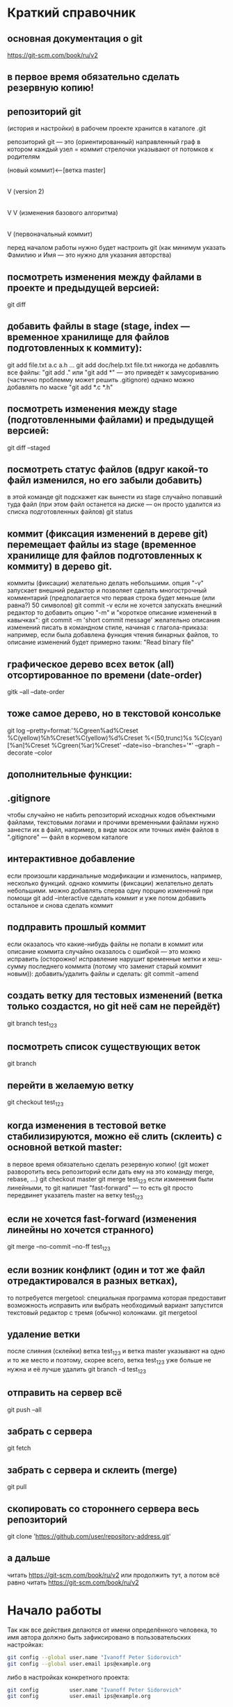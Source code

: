 * Краткий справочник
** основная документация о git
https://git-scm.com/book/ru/v2
** в первое время обязательно сделать резервную копию!

** репозиторий git
(история и настройки) в рабочем проекте хранится в каталоге .git

репозиторий git --- это (ориентированный) направленный граф
в котором каждый узел = коммит
стрелочки указывают от потомков к родителям

(новый коммит)<--[ветка master]
 |
 |
 V
(version 2)
 |
 |    (проверка работы нового алгоритма под кодовым названием 123)<--[ветка test_123]
 |     |
 V     V
(изменения базового алгоритма)
 |
 |
 V
(первоначальный коммит)

перед началом работы нужно будет настроить git (как минимум указать Фамилию и Имя --- это нужно для указания авторства)


** посмотреть изменения между файлами в проекте и предыдущей версией:
git diff

** добавить файлы в stage (stage, index --- временное хранилище для файлов подготовленных к коммиту):
git add file.txt a.c a.h ...
git add doc/help.txt file.txt
никогда не добавлять все файлы: "git add ." или "git add *" --- это приведёт к замусориванию (частично проблемму может решить .gitignore)
однако можно добавлять по маске "git add *.c *.h"

** посмотреть изменения между stage (подготовленными файлами) и предыдущей версией:
git diff --staged

** посмотреть статус файлов (вдруг какой-то файл изменился, но его забыли добавить)
в этой команде git подскажет как вынести из stage случайно попавший туда файл (при этом файл останется на диске --- он просто удалится из списка подготовленных файлов)
git status


** коммит (фиксация изменений в дереве git) перемещает файлы из stage (временное хранилище для файлов подготовленных к коммиту) в дерево git.
коммиты (фиксации) желательно делать небольшими.
опция "-v" запускает внешний редактор и позволяет сделать многострочный комментарий (предполагается что первая строка будет меньше (или равна?) 50 символов)
git commit -v
если не хочется запускать внешний редактор то добавить опцию "-m" и "короткое описание изменений в кавычках":
git commit -m 'short commit message'
желательно описания изменений писать в командном стиле, начиная с глагола-приказа:
например, если была добавлена функция чтения бинарных файлов,
то описание изменений будет примерно таким: "Read binary file"

** графическое дерево всех веток (all) отсортированное по времени (date-order)
gitk --all --date-order
** тоже самое дерево, но в текстовой консольке
git log --pretty=format:'%Cgreen%ad%Creset %C(yellow)%h%Creset%C(yellow)%d%Creset %<(50,trunc)%s %C(cyan)[%an]%Creset %Cgreen(%ar)%Creset' --date=iso --branches='*' --graph --decorate --color











** дополнительные функции:

** .gitignore
чтобы случайно не набить репозиторий исходных кодов объектными файлами, текстовыми логами и прочими временными файлами
нужно занести их в файл, например, в виде масок или точных имён файлов в ".gitignore" --- файл в корневом каталоге

** интерактивное добавление
если произошли кардинальные модификации и изменилось, например, несколько функций.
однако коммиты (фиксации) желательно делать небольшими.
можно добавлять сперва одну порцию изменений при помощи
git add --interactive
сделать коммит и уже потом добавить остальное и снова сделать коммит

** подправить прошлый коммит
если оказалось что какие-нибудь файлы не попали в коммит или описание коммита случайно оказалось с ошибкой --- это можно исправить
(осторожно! исправление нарушит временные метки и хеш-сумму последнего коммита (потому что заменит старый коммит новым)):
добавить/удалить файлы и сделать:
git commit --amend

** создать ветку для тестовых изменений (ветка только создастся, но git неё сам не перейдёт)
git branch test_123

** посмотреть список существующих веток
git branch

** перейти в желаемую ветку
git checkout test_123

** когда изменения в тестовой ветке стабилизируются, можно её слить (склеить) с основной веткой master:
в первое время обязательно сделать резервную копию! (git может разворотить весь репозиторий если дать ему на это команду merge, rebase, ...)
git checkout master
git merge test_123
если изменения были линейными, то git напишет "fast-forward" --- то есть git просто передвинет указатель master на ветку test_123

** если не хочется fast-forward (изменения линейны но хочется странного)
git merge --no-commit --no-ff test_123

** если возник конфликт (один и тот же файл отредактировался в разных ветках),
то потребуется mergetool: специальная программа которая предоставит возможность исправить или выбрать необходимый вариант
запустится текстовый редактор с тремя (обычно) колонками.
git mergetool

** удаление ветки
после слияния (склейки) ветка test_123 и ветка master указывают на одно и то же место и поэтому, скорее всего, ветка test_123 уже больше не нужна и её лучше удалить
git branch -d test_123

** отправить на сервер всё
git push --all

** забрать с сервера
git fetch

** забрать с сервера и склеить (merge)
git pull

** скопировать со стороннего сервера весь репозиторий
git clone 'https://github.com/user/repository-address.git'



** а дальше
читать https://git-scm.com/book/ru/v2
или продолжить тут, а потом всё равно
читать https://git-scm.com/book/ru/v2

* Начало работы

Так как все действия делаются от имени определённого человека, то
имя автора должно быть зафиксировано в пользовательских настройках:

#+BEGIN_SRC bash
git config --global user.name "Ivanoff Peter Sidorovich"
git config --global user.email ips@example.org
#+END_SRC

либо в настройках конкретного проекта:

#+BEGIN_SRC bash
git config          user.name "Ivanoff Peter Sidorovich"
git config          user.email ips@example.org
#+END_SRC

Можно подправить вручную в текстовом файле:
- настроек пользователя
#+BEGIN_SRC bash
~/.gitconfig
#+END_SRC
- настроек проекта
#+BEGIN_SRC bash
путь/до/вашего/проекта/.git/config
#+END_SRC

* Создание репозитория
В начале выбираем название проекта. Далее в тексте фигурирует название
каталога для проектов "project" и название инновационного проекта по
разработке "velocipede". Вам необходимо придумать собственное
название.

Необходимо создать каталог проекта
#+BEGIN_SRC bash 
mkdir velocipede
#+END_SRC

и перейти в него
#+BEGIN_SRC bash
cd velocipede
#+END_SRC


* Инициализация репозитория
#+BEGIN_SRC bash
git init
#+END_SRC

Внутри каталога с проектом будет создан каталог ".git" с
инфраструктурой репозитория.

* Добавление файлов в репозиторий

После команды "git add" следует список добавляемых файлов разделённых
пробелами
#+BEGIN_SRC bash
git add          list.txt   of.org   my/files.txt
#+END_SRC

Пожалуйста, не делайте так (как минимум до тех пор, пока не создадите
~/.gitignore_global и path/to/project/.gitignore):
#+BEGIN_SRC bash
git add .
git add *
git add **/*
#+END_SRC


* Желательные файлы
** Описание проекта
Простой текстовый файл содержащий краткое описание проекта.
*** Название файла может варьироваться: 
- README
- README.txt
- README.md
- README.org

*** Текстовый файл обычно содержит:
- описание самого файла
- копирайт год и имя автора
- подробности (e-mail) об авторе или авторах
- название лицензии под которой распространяется проект
- ключевые слова
- краткое описание проекта
- краткий способ сборки, запуска или просмотра
- история проекта
- зависимости (например для программы - используемые библиотеки)

*** Пример

(в примере используется лицензия GPL)

#+BEGIN_SRC bash
README.org --- описание проекта

Copyright (C) 2012 Ivanoff Peter Sidorovich

Автор: Ivanoff Peter Sidorovich <ips@example.org>

  This file is part of velocipede.

  velocipede is free software: you can redistribute it and/or modify
  it under the terms of the GNU General Public License as published by
  the Free Software Foundation, either version 3 of the License, or
  (at your option) any later version.

  velocipede is distributed in the hope that it will be useful,
  but WITHOUT ANY WARRANTY; without even the implied warranty of
  MERCHANTABILITY or FITNESS FOR A PARTICULAR PURPOSE.  See the
  GNU General Public License for more details.

  You should have received a copy of the GNU General Public License
  along with velocipede.  If not, see <http://www.gnu.org/licenses/>.



 * Ключевые слова:

   велосипед колесо быстрое перемещение пространство



 * Описание:

   Разработка уникального проекта по созданию невиданного ранее
   устройства осуществляющего перемещение человека из пункта А в пункт
   Б, затрачивая при этом только одну ложку борща на километр пути.



 * Использование:

   просто используйте это так:
   a) в пункте А сядьте на велосипед
   b) задайте направление рулём на пункт В
   c) дрыгайте ножками, пока не почувствуете усталость (ложка борща)
   d) если не достигли пункта В перейдите к пункту b
   e) через некоторое время вы попадёте в пункт B



 * История:

   Проект создан 3015-05-19



 * Зависимости:

   - Набор "Юный велосипедостроитель" из ближайшего магазина
   - Синяя липкая лента
#+END_SRC

** Полный текст лицензионного соглашения
*** Название файла может варьироваться: 
- COPYING
- COPYING.txt
- COPYING.md
- COPYING.org
*** Типы лицензии
(перечислены только наиболее распространённые)
- /BSD/ Свободное программное обеспечение. Делайте с программой что
  хотите: запускайте, изучайте, копируйте, изменяйте, распространяйте,
  продавайте. Но оставьте информацию об авторе и о том, что автор не
  несёт никакой ответственности и ничего не гарантирует.
- /GNU GPL/ Свободное программное обеспечение. Делайте с программой
  что хотите: запускайте, изучайте, копируйте, изменяйте,
  распространяйте, продавайте. Но оставьте информацию об авторе и о
  том, что автор не несёт никакой ответственности и ничего не
  гарантирует. Также сохраните лицензию GPL на программу и её
  реинкарнации (форки).
- /Creative Commons/ Например: CC-BY-SA
  (https://creativecommons.org/licenses/by-sa/4.0/deed.ru)
  Для любых произведений (фотографий, рисунков, текстов, ...)
- /EULA/ (проприетарное лицензионное соглашение с конечным
  пользователем) - договор между владельцем (автором) компьютерной
  программы и +рабом+ пользователем её копии. В случае EULA,
  необходимо привести полный текст лицензии:
  
  Студенту, желающему сдать работу и выбравшему в качестве лицензии
  EULA, требуется написать конечное соглашение пользователя в котором
  для примера, но не для бездумного копирования, используется в
  качестве основы следующее описание: в котором описываются
  ограничения включающие, но не ограничивающиеся, запрещением
  просмотра исходного кода и его изучения (только под NDA - соглашение
  о неразглашении продажи бессмертной души), запрещение
  распространения, запрещение несанкционированного и несогласованного
  с высшим руководством запуска программы, запрещение продажи без
  покупки дистрибьюторских прав, банальные зонды и прочие соглашения
  почти не нарушающие конституцию и права человека, если будет
  доказано, что пользователь действительно и неоспоримо на момент
  заключения договора и в течении всего времени на которое
  распространяется действие договора, являлся человеком, причём без
  возможности получения прямой либо косвенной выгоды, в том числе либо
  материальной либо нематериальной выгоды, включая использование
  данного соглашения без изменения его сути и содержания,
  ограничиваясь только 10 (десятью) страницами мелкого, трудно
  читаемого текста.





* Запись изменений

Для того чтобы сохранить (зафиксировать, закоммитить, разместить, запечатлеть)
изменения внутри репозитория необходимо использовать команду:
#+BEGIN_SRC bash
git commit -m "описание коммита"
#+END_SRC

либо для добавления более подробного описания:
#+BEGIN_SRC bash
git commit
#+END_SRC




* Метки

Метки позволяют отметить важные моменты в истории проекта

Просмотр списка меток
#+BEGIN_SRC bash
git tag
#+END_SRC

Просмотр свойств метки
#+BEGIN_SRC bash
git show simple_label
#+END_SRC

** Простые метки
#+BEGIN_SRC bash
git tag sipmple_label
#+END_SRC

** Аннотированные метки
#+BEGIN_SRC bash
git tag -a label_v1 -m 'description for v1'
#+END_SRC

** Подписанные метки
#+BEGIN_SRC bash
git tag -s v2 -m 'signed tag for v2'
#+END_SRC



* Создание ветки
Для создания ветки используйте команду (вместо "test" укажите название
создаваемой ветки):
#+BEGIN_SRC bash
git branch test
#+END_SRC

После этого вы всё ещё находитесь в предыдущей ветке (скорее всего в
ветке по умолчанию "master")

Чтобы перейти в ветку с названием "test" сделайте
#+BEGIN_SRC bash
git checkout test
#+END_SRC


Следующая команда объединяет две предыдущие (создать ветку и перейти в неё) 
#+BEGIN_SRC bash
git checkout -b test
#+END_SRC


* Просмотр дерева

в терминале
#+BEGIN_SRC bash
git log --oneline --abbrev-commit --all --graph --decorate --color
#+END_SRC

графическая версия (с опцией "--all" показывает все ветви;
--date-order сортирует коммиты по времени)
#+BEGIN_SRC bash
gitk --all --date-order
#+END_SRC


* веб-сервис для хостинга проектов
(рассмотрено на примере github.com)

Запомните у вас будет два пароля: один для вэб-сайта github.com,
другой для работы через ssh.



** Генерация ssh ключей
Генерация ключей в альтернативной операционной системе рассмотрена на
сайте [[http://habrahabr.ru/post/125799/][Как начать работать с GitHub: быстрый старт]].


(оригинальный текст https://help.github.com/articles/generating-ssh-keys/)
Рассматривается Linux версия: все пункты выполняются в терминале.
*** Шаг 1: проверка SSH ключей

#+BEGIN_SRC bash
ls -al ~/.ssh
#+END_SRC

Скорее всего получится такой список:
- id_dsa.pub
- id_ecdsa.pub
- id_ed25519.pub
- id_rsa.pub
*** Шаг 3: генерация новых ключей
Укажите свой e-mail (тот который использовался при регистрации или
если изменился адрес, то указанный в настройках профиля github.com):

#+BEGIN_SRC bash
ssh-keygen -t rsa -C "your_email@example.com"
#+END_SRC

На предложение указать файл:
#+BEGIN_SRC bash
Enter file in which to save the key (/home/you/.ssh/id_rsa): 
#+END_SRC
строго рекомендуется оставить значение по умолчанию и нажать Enter:


Далее вас попросят ввести пароль дважды (это не пароль для github.com
это другой пароль; пароль должен быть сложным, можно воспользоваться
генератором паролей "pwgen"). Запомните пароль: он вам понадобится для
работы через ssh.

В итоге вам выдадут отпечаток ключа который выглядит примерно так:
#+BEGIN_SRC bash
01:0f:f4:3b:ca:85:d6:17:a1:7d:f0:68:9d:f0:a2:db your_email@example.com
#+END_SRC

*** Шаг 3: добавление ключа к ssh-агенту
Проверьте что ssh-агент запущен
#+BEGIN_SRC bash
eval "$(ssh-agent -s)"
#+END_SRC

должно появиться что-то типа
#+BEGIN_SRC bash
Agent pid 59566
#+END_SRC

добавление ключа к агенту
#+BEGIN_SRC bash
ssh-add ~/.ssh/id_rsa
#+END_SRC

*** Шаг 4: добавление ssh-ключа к аккаунту на сайте
скопируйте ключ (он может называться id_rsa.pub, id_dsa.pub,
id_ecdsa.pub или id_ed25519.pub):
#+BEGIN_SRC bash
cat ~/.ssh/id_rsa.pub
#+END_SRC
*Важно* скопировать ключ без добавления лишних пробелов и переводов
строки!

В разделе [[https://github.com/settings/profile][ настроек * (шестерёнка)]] выбрать подраздел [[https://github.com/settings/ssh][SSH keys]] и
добавить ключ ssh (кнопка "Add SSH key").

Вставьте скопированный ранее ключ и нажмите зелёную кнопку "Add key",
после чего подтвердите подлинность себя и ваши действия вашим паролем
от github.com

*** Шаг 5: проверка
#+BEGIN_SRC bash
ssh -T git@github.com
#+END_SRC

Возможно появится предупреждение:
#+BEGIN_SRC bash
The authenticity of host 'github.com (207.97.227.239)' can't be established.
# RSA key fingerprint is 16:27:ac:a5:76:28:2d:36:63:1b:56:4d:eb:df:a6:48.
# Are you sure you want to continue connecting (yes/no)?
#+END_SRC

Если вы уверены в совпадении отпечатка ключа то наберите слово "yes" целиком. Если не получилось то вам поможет [[https://help.github.com/articles/error-agent-admitted-failure-to-sign][решение]].

*** Шаг 6: безопасность
Никому не показывайте ssh ключи. Если вы работаете не на своём
компьютере (что очень странно), то скопируйте на флэшку каталог с
ключами "~/.ssh" и удалите его с этого компьютера полностью (уж точно
не в корзину). И вообще лучше не хранить пароли и ключи на чужих
компьютерах (указывайте путь к флэшке).

После работы очистите менеджер копирования (Clipboard Manager,
например Parcellite) от копий ключей которые вы копировали.



* Совместная работа

Чтобы посмотреть список удалённых репозиториев выполните команду
#+BEGIN_SRC bash
git remote -v
#+END_SRC

Под именем *origin* находится ваш основной репозиторий


Для добавления удалённого репозитория:
#+BEGIN_SRC bash
git remote add frk git://github.com/username/fork-of-project.git
#+END_SRC
теперь под тот удалённый реопзиторий виден под именем "frk"


** Со стороны работника
- Fork it (форкни его): создайте копию проекта у себя и загрузите
  проект на компьютер (git clone git://github.com/username/project-name.git; cd project-name)
- Создайте новую ветку (git branch my-new-feature;
  git checkout my-new-feature)
- Запечатлетние изменений (git commit -m 'Add some feature')
- Заливка на сервер получившейся ветки (git push origin my-new-feature)
- Cоздайте "Pull Request"




** Со стороны лидера проекта
Лидер проекта - обычно первоначальный автор проекта, но это не
обязательно так. В данный момент это человек который принимает
исправления (pull request) и объединяет их с основной веткой проекта.

*** используя браузер:
пример с картинками: [[https://guides.github.com/activities/hello-world/][Learn Git and GitHub without any code]]
- выбрать в колонке справа "Pull requests"
- из предложенного списка выбрать нужный запрос на слияние
- внизу нажать кнопку "Merge pull requests", ввести комментарий,
  нажать "Confirm merge"


- если ветка "my-new-feature" больше не нужна, создатель ветки
  "my-new-feature" может её удалить кнопкой "Delete branch"



